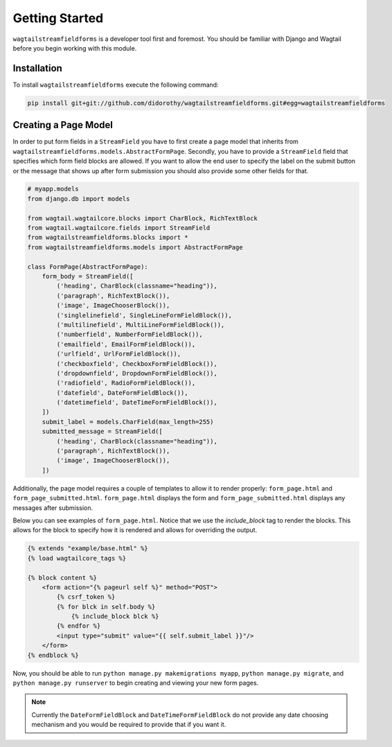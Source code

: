 Getting Started
===============

``wagtailstreamfieldforms`` is a developer tool first and foremost.
You should be familiar with Django and Wagtail before you begin working with this module.


Installation
------------

To install ``wagtailstreamfieldforms`` execute the following command:

.. code-block:: bash

    pip install git+git://github.com/didorothy/wagtailstreamfieldforms.git#egg=wagtailstreamfieldforms


Creating a Page Model
---------------------

In order to put form fields in a ``StreamField`` you have to first create a page model that inherits from ``wagtailstreamfieldforms.models.AbstractFormPage``.
Secondly, you have to provide a ``StreamField`` field that specifies which form field blocks are allowed.
If you want to allow the end user to specify the label on the submit button or the message that shows up after form submission you should also provide some other fields for that.

.. code-block:: python

    # myapp.models
    from django.db import models

    from wagtail.wagtailcore.blocks import CharBlock, RichTextBlock
    from wagtail.wagtailcore.fields import StreamField
    from wagtailstreamfieldforms.blocks import *
    from wagtailstreamfieldforms.models import AbstractFormPage

    class FormPage(AbstractFormPage):
        form_body = StreamField([
            ('heading', CharBlock(classname="heading")),
            ('paragraph', RichTextBlock()),
            ('image', ImageChooserBlock()),
            ('singlelinefield', SingleLineFormFieldBlock()),
            ('multilinefield', MultiLineFormFieldBlock()),
            ('numberfield', NumberFormFieldBlock()),
            ('emailfield', EmailFormFieldBlock()),
            ('urlfield', UrlFormFieldBlock()),
            ('checkboxfield', CheckboxFormFieldBlock()),
            ('dropdownfield', DropdownFormFieldBlock()),
            ('radiofield', RadioFormFieldBlock()),
            ('datefield', DateFormFieldBlock()),
            ('datetimefield', DateTimeFormFieldBlock()),
        ])
        submit_label = models.CharField(max_length=255)
        submitted_message = StreamField([
            ('heading', CharBlock(classname="heading")),
            ('paragraph', RichTextBlock()),
            ('image', ImageChooserBlock()),
        ])

Additionally, the page model requires a couple of templates to allow it to render properly: ``form_page.html`` and ``form_page_submitted.html``.
``form_page.html`` displays the form and ``form_page_submitted.html`` displays any messages after submission.

Below you can see examples of ``form_page.html``.
Notice that we use the `include_block` tag to render the blocks.
This allows for the block to specify how it is rendered and allows for overriding the output.

.. code-block:: html

    {% extends "example/base.html" %}
    {% load wagtailcore_tags %}

    {% block content %}
        <form action="{% pageurl self %}" method="POST">
            {% csrf_token %}
            {% for blck in self.body %}
                {% include_block blck %}
            {% endfor %}
            <input type="submit" value="{{ self.submit_label }}"/>
        </form>
    {% endblock %}

Now, you should be able to run ``python manage.py makemigrations myapp``, ``python manage.py migrate``, and ``python manage.py runserver`` to begin creating and viewing your new form pages.

.. note:: Currently the ``DateFormFieldBlock`` and ``DateTimeFormFieldBlock`` do not provide any date choosing mechanism and you would be required to provide that if you want it.
